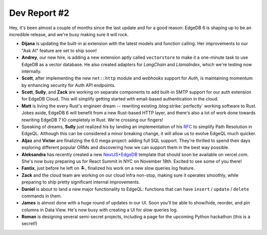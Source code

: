 .. blog:published-on:: 2024-11-07 10:00 AM PST

=============
Dev Report #2
=============

Hey, it's been almost a couple of months since the last update and for
a good reason: EdgeDB 6 is shaping up to be an incredible release, and we're
busy making sure it will rock.

* **Dijana** is updating the built-in ai extension with the latest models and
  function calling. Her improvements to our "Ask AI" feature are set to
  ship soon!

* **Andrey**, our new hire, is adding a new extension aptly called
  ``vectorstore`` to make it a one-minute task to use EdgeDB as a vector
  database. He also created adapters for *LangChain* and *LlamaIndex*,
  which we're testing now internally.

* **Scott**, after implementing the new ``net::http`` module and *webhooks*
  support for *Auth*, is maintaining momentum by enhancing security for
  Auth API endpoints.

* **Scott**, **Sully**, and **Zack** are working on separate components
  to add built-in SMTP support for our auth extension for EdgeDB Cloud.
  This will simplify getting started with email-based authentication
  in the cloud.

* **Matt** is living the every Rust's engineer dream -- rewriting existing
  :blog:strike:`perfectly` working software to Rust. Jokes aside,
  EdgeDB 6 will benefit from a new Rust-based HTTP layer, and there's also
  a lot of work done towards rewriting EdgeDB 7 IO completely in Rust.
  We're crossing our fingers!

* Speaking of dreams, **Sully** just realized his by landing an implementation
  of his `RFC <path_>`_ to simplify Path Resolution in EdgeQL. Although this
  can be considered a minor breaking change, it will allow us to evolve
  EdgeQL much quicker.

* **Aljaz** and **Victor** are finalizing the 6.0 mega project: adding
  full SQL support. They're thrilled to spend their days exploring different
  popular ORMs and discovering how we can support them in the best way possible.

* **Aleksandra** has recently created a new `NextJS+EdgeDB <tpl_>`_ template
  that should soon be available on vercel.com. She's now busy preparing us
  for React Summit in NYC on November 18th. Excited to see some of you there!

* **Fantix**, just before he left on 🏝️, finalized his work on a new
  slow queries log feature.

* **Zack** and the cloud team are working on our cloud infra non-stop,
  making sure it operates smoothly, while preparing to ship pretty significant
  internal improvements.

* **Daniel** is about to land a new major functionality to EdgeQL:
  functions that can have ``insert`` / ``update`` / ``delete`` commands in them.

* **James** is almost done with a huge round of updates in our UI.
  Soon you'll be able to show/hide, reorder, and pin columns in Data View.
  He's now busy with creating a UI for slow queries log.

* **Roman** is designing several semi-secret projects, including a page for
  the upcoming Python hackathon (this is a secret!)

.. lint-off

.. _path: https://github.com/edgedb/rfcs/blob/master/text/1027-no-factoring.rst
.. _tpl: https://github.com/edgedb/nextjs-edgedb-ai-basic-template
.. _discord: https://discord.gg/edgedb

.. lint-on
